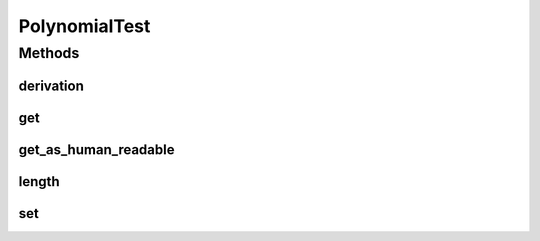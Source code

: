 PolynomialTest
==============

.. java:package:: com.linuxluigi.polynomial
   :noindex:

.. java:type:: public class PolynomialTest

   Created by Steffen Exler on 01.11.16.

Methods
-------
derivation
^^^^^^^^^^

.. java:method:: @org.junit.Test public void derivation() throws Exception
   :outertype: PolynomialTest

   Erste Ableitung Test

   :throws Exception:

get
^^^

.. java:method:: @org.junit.Test public void get() throws Exception
   :outertype: PolynomialTest

   Testet beide get Varianten mit zufalls und festen Werten

   :throws Exception:

get_as_human_readable
^^^^^^^^^^^^^^^^^^^^^

.. java:method:: @org.junit.Test public void get_as_human_readable() throws Exception
   :outertype: PolynomialTest

length
^^^^^^

.. java:method:: @org.junit.Test public void length() throws Exception
   :outertype: PolynomialTest

   Probiert zwischen -1000 bis 1000 alle Längen durch und überprüft ob die funktion length den erwarteten Wert zurück gibt.

   :throws Exception:

set
^^^

.. java:method:: @org.junit.Test public void set() throws Exception
   :outertype: PolynomialTest

   Fügt in mehren Polynomen

   :throws Exception:

